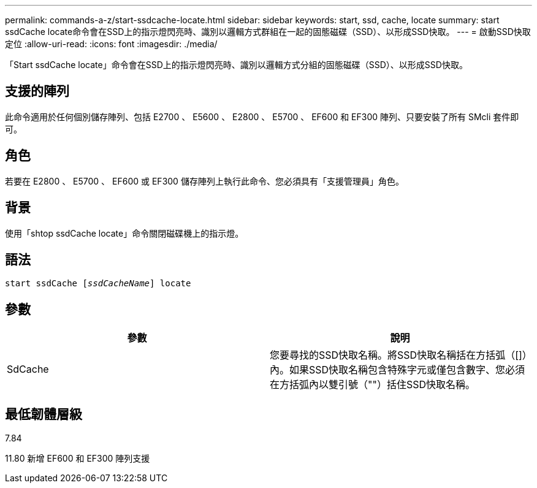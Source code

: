 ---
permalink: commands-a-z/start-ssdcache-locate.html 
sidebar: sidebar 
keywords: start, ssd, cache, locate 
summary: start ssdCache locate命令會在SSD上的指示燈閃亮時、識別以邏輯方式群組在一起的固態磁碟（SSD）、以形成SSD快取。 
---
= 啟動SSD快取定位
:allow-uri-read: 
:icons: font
:imagesdir: ./media/


[role="lead"]
「Start ssdCache locate」命令會在SSD上的指示燈閃亮時、識別以邏輯方式分組的固態磁碟（SSD）、以形成SSD快取。



== 支援的陣列

此命令適用於任何個別儲存陣列、包括 E2700 、 E5600 、 E2800 、 E5700 、 EF600 和 EF300 陣列、只要安裝了所有 SMcli 套件即可。



== 角色

若要在 E2800 、 E5700 、 EF600 或 EF300 儲存陣列上執行此命令、您必須具有「支援管理員」角色。



== 背景

使用「shtop ssdCache locate」命令關閉磁碟機上的指示燈。



== 語法

[listing, subs="+macros"]
----
start ssdCache pass:quotes[[_ssdCacheName_]] locate
----


== 參數

[cols="2*"]
|===
| 參數 | 說明 


 a| 
SdCache
 a| 
您要尋找的SSD快取名稱。將SSD快取名稱括在方括弧（[]）內。如果SSD快取名稱包含特殊字元或僅包含數字、您必須在方括弧內以雙引號（""）括住SSD快取名稱。

|===


== 最低韌體層級

7.84

11.80 新增 EF600 和 EF300 陣列支援
